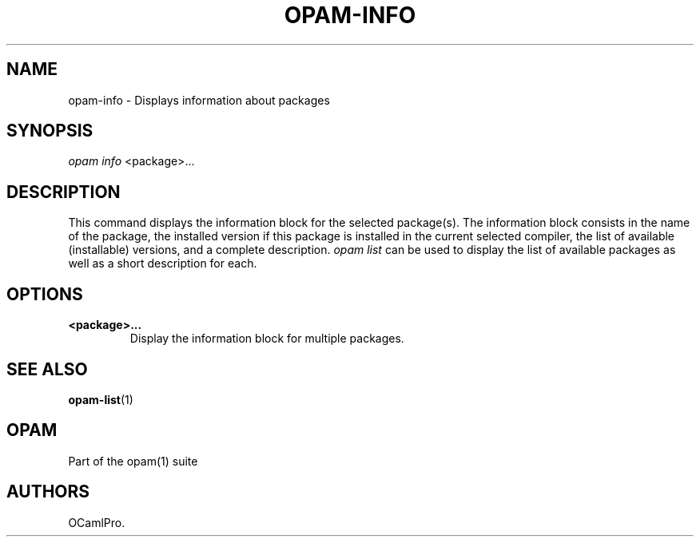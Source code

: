.TH OPAM-INFO 1 "10/09/2012" "opam 0.6.0" "OPAM Manual"
.SH NAME
.PP
opam-info - Displays information about packages
.SH SYNOPSIS
.PP
\f[I]opam info\f[] <package>...
.SH DESCRIPTION
.PP
This command displays the information block for the selected package(s).
The information block consists in the name of the package, the installed
version if this package is installed in the current selected compiler,
the list of available (installable) versions, and a complete
description.
\f[I]opam list\f[] can be used to display the list of available packages
as well as a short description for each.
.SH OPTIONS
.TP
.B <package>...
Display the information block for multiple packages.
.RS
.RE
.SH SEE ALSO
.PP
\f[B]opam-list\f[](1)
.SH OPAM
.PP
Part of the opam(1) suite
.SH AUTHORS
OCamlPro.

